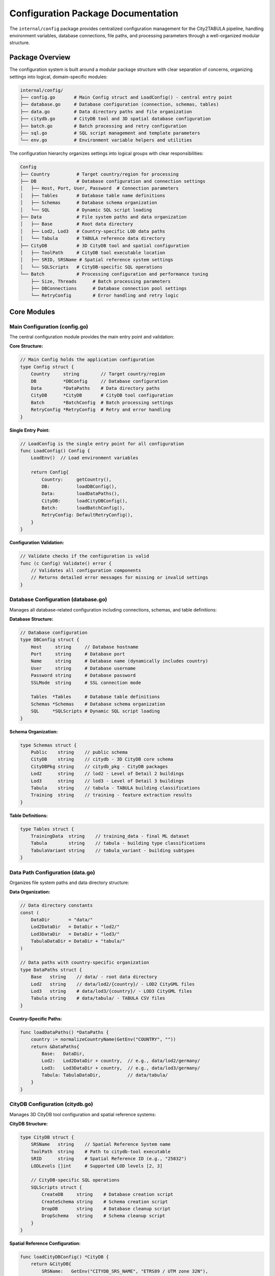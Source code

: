 Configuration Package Documentation
====================================

The ``internal/config`` package provides centralized configuration management for the City2TABULA pipeline, handling environment variables, database connections, file paths, and processing parameters through a well-organized modular structure.

Package Overview
----------------

The configuration system is built around a modular package structure with clear separation of concerns, organizing settings into logical, domain-specific modules:

.. code-block:: text

   internal/config/
   ├── config.go       # Main Config struct and LoadConfig() - central entry point
   ├── database.go     # Database configuration (connection, schemas, tables)
   ├── data.go         # Data directory paths and file organization
   ├── citydb.go       # CityDB tool and 3D spatial database configuration
   ├── batch.go        # Batch processing and retry configuration
   ├── sql.go          # SQL script management and template parameters
   └── env.go          # Environment variable helpers and utilities

The configuration hierarchy organizes settings into logical groups with clear responsibilities:

.. code-block:: text

   Config
   ├── Country          # Target country/region for processing
   ├── DB               # Database configuration and connection settings
   │   ├── Host, Port, User, Password  # Connection parameters
   │   ├── Tables       # Database table name definitions
   │   ├── Schemas      # Database schema organization
   │   └── SQL          # Dynamic SQL script loading
   ├── Data             # File system paths and data organization
   │   ├── Base         # Root data directory
   │   ├── Lod2, Lod3   # Country-specific LOD data paths
   │   └── Tabula       # TABULA reference data directory
   ├── CityDB           # 3D CityDB tool and spatial configuration
   │   ├── ToolPath     # CityDB tool executable location
   │   ├── SRID, SRSName # Spatial reference system settings
   │   └── SQLScripts   # CityDB-specific SQL operations
   └── Batch            # Processing configuration and performance tuning
       ├── Size, Threads      # Batch processing parameters
       ├── DBConnections      # Database connection pool settings
       └── RetryConfig        # Error handling and retry logic

Core Modules
------------

Main Configuration (config.go)
~~~~~~~~~~~~~~~~~~~~~~~~~~~~~~~

The central configuration module provides the main entry point and validation:

**Core Structure:**

.. code-block:: go

   // Main Config holds the application configuration
   type Config struct {
       Country     string        // Target country/region
       DB          *DBConfig     // Database configuration
       Data        *DataPaths    # Data directory paths
       CityDB      *CityDB       # CityDB tool configuration
       Batch       *BatchConfig  # Batch processing settings
       RetryConfig *RetryConfig  # Retry and error handling
   }

**Single Entry Point:**

.. code-block:: go

   // LoadConfig is the single entry point for all configuration
   func LoadConfig() Config {
       LoadEnv()  // Load environment variables
       
       return Config{
           Country:     getCountry(),
           DB:          loadDBConfig(),
           Data:        loadDataPaths(),
           CityDB:      loadCityDBConfig(),
           Batch:       loadBatchConfig(),
           RetryConfig: DefaultRetryConfig(),
       }
   }

**Configuration Validation:**

.. code-block:: go

   // Validate checks if the configuration is valid
   func (c Config) Validate() error {
       // Validates all configuration components
       // Returns detailed error messages for missing or invalid settings
   }

Database Configuration (database.go)
~~~~~~~~~~~~~~~~~~~~~~~~~~~~~~~~~~~~

Manages all database-related configuration including connections, schemas, and table definitions:

**Database Structure:**

.. code-block:: go

   // Database configuration
   type DBConfig struct {
       Host     string     // Database hostname
       Port     string     # Database port
       Name     string     # Database name (dynamically includes country)
       User     string     # Database username
       Password string     # Database password
       SSLMode  string     # SSL connection mode
       
       Tables  *Tables     # Database table definitions
       Schemas *Schemas    # Database schema organization
       SQL     *SQLScripts # Dynamic SQL script loading
   }

**Schema Organization:**

.. code-block:: go

   type Schemas struct {
       Public    string    // public schema
       CityDB    string    // citydb - 3D CityDB core schema
       CityDBPkg string    // citydb_pkg - CityDB packages
       Lod2      string    // lod2 - Level of Detail 2 buildings
       Lod3      string    // lod3 - Level of Detail 3 buildings
       Tabula    string    // tabula - TABULA building classifications
       Training  string    // training - feature extraction results
   }

**Table Definitions:**

.. code-block:: go

   type Tables struct {
       TrainingData  string    // training_data - final ML dataset
       Tabula        string    // tabula - building type classifications
       TabulaVariant string    // tabula_variant - building subtypes
   }

Data Path Configuration (data.go)
~~~~~~~~~~~~~~~~~~~~~~~~~~~~~~~~~

Organizes file system paths and data directory structure:

**Data Organization:**

.. code-block:: go

   // Data directory constants
   const (
       DataDir       = "data/"
       Lod2DataDir   = DataDir + "lod2/"
       Lod3DataDir   = DataDir + "lod3/"
       TabulaDataDir = DataDir + "tabula/"
   )

   // Data paths with country-specific organization
   type DataPaths struct {
       Base   string    // data/ - root data directory
       Lod2   string    // data/lod2/{country}/ - LOD2 CityGML files
       Lod3   string    # data/lod3/{country}/ - LOD3 CityGML files
       Tabula string    # data/tabula/ - TABULA CSV files
   }

**Country-Specific Paths:**

.. code-block:: go

   func loadDataPaths() *DataPaths {
       country := normalizeCountryName(GetEnv("COUNTRY", ""))
       return &DataPaths{
           Base:   DataDir,
           Lod2:   Lod2DataDir + country,  // e.g., data/lod2/germany/
           Lod3:   Lod3DataDir + country,  // e.g., data/lod3/germany/
           Tabula: TabulaDataDir,          // data/tabula/
       }
   }

CityDB Configuration (citydb.go)
~~~~~~~~~~~~~~~~~~~~~~~~~~~~~~~~

Manages 3D CityDB tool configuration and spatial reference systems:

**CityDB Structure:**

.. code-block:: go

   type CityDB struct {
       SRSName   string    // Spatial Reference System name
       ToolPath  string    # Path to citydb-tool executable
       SRID      string    # Spatial Reference ID (e.g., "25832")
       LODLevels []int     # Supported LOD levels [2, 3]
       
       // CityDB-specific SQL operations
       SQLScripts struct {
           CreateDB     string    # Database creation script
           CreateSchema string    # Schema creation script
           DropDB       string    # Database cleanup script
           DropSchema   string    # Schema cleanup script
       }
   }

**Spatial Reference Configuration:**

.. code-block:: go

   func loadCityDBConfig() *CityDB {
       return &CityDB{
           SRSName:   GetEnv("CITYDB_SRS_NAME", "ETRS89 / UTM zone 32N"),
           ToolPath:  GetEnv("CITYDB_TOOL_PATH", "citydb-tool"),
           SRID:      GetEnv("CITYDB_SRID", "25832"),
           LODLevels: []int{2, 3},  // LOD2 and LOD3 support
       }
   }

Batch Processing Configuration (batch.go)
~~~~~~~~~~~~~~~~~~~~~~~~~~~~~~~~~~~~~~~~~

Handles batch processing, performance tuning, and retry logic:

**Batch Configuration:**

.. code-block:: go

   type BatchConfig struct {
       Size           int    // Buildings per batch
       Threads        int    // Parallel worker threads
       DBMaxOpenConns int    // Maximum database connections
       DBMaxIdleConns int    // Idle database connections
   }

**Retry Configuration:**

.. code-block:: go

   type RetryConfig struct {
       MaxRetries      int           // Maximum retry attempts
       InitialDelay    time.Duration // Initial retry delay
       MaxDelay        time.Duration // Maximum retry delay
       BackoffFactor   float64       // Exponential backoff multiplier
       DeadlockRetries int          # Special handling for deadlocks
   }

**Intelligent Defaults:**

.. code-block:: go

   func loadBatchConfig() *BatchConfig {
       return &BatchConfig{
           Size:           getEnvAsInt("BATCH_SIZE", 1000),
           Threads:        getEnvAsInt("BATCH_THREADS", runtime.NumCPU()),
           DBMaxOpenConns: getEnvAsInt("DB_MAX_OPEN_CONNS", 25),
           DBMaxIdleConns: getEnvAsInt("DB_MAX_IDLE_CONNS", 5),
       }
   }

SQL Script Management (sql.go)
~~~~~~~~~~~~~~~~~~~~~~~~~~~~~~

Manages SQL script organization and template parameters:

**SQL Script Categories:**

.. code-block:: go

   type SQLScripts struct {
       MainScripts          []string  // Core feature extraction (01-10)
       SupplementaryScripts []string  // Supporting scripts (tabula, etc.)
       TableScripts         []string  // Schema creation scripts
       FunctionScripts      []string  // Custom function definitions
   }

**SQL Directory Organization:**

.. code-block:: go

   const (
       SQLDir = "sql/"
       
       // Script categories
       SQLMainScriptDir          = SQLDir + "scripts/main/"
       SQLSupplementaryScriptDir = SQLDir + "scripts/supplementary/"
       SQLSchemaFileDir          = SQLDir + "schema/"
       SQLTrainingFunctionsPath  = SQLDir + "functions/"
   )

**Template Parameters:**

.. code-block:: go

   type SQLParameters struct {
       BuildingIDs        []int64  `param:"building_ids"`
       LodSchema          string   `param:"lod_schema"`
       TrainingSchema     string   `param:"city2tabula_schema"`
       TabulaSchema       string   `param:"tabula_schema"`
       SRID               string   `param:"srid"`
       Country            string   `param:"country"`
       // ... additional parameters
   }

Environment Configuration (env.go)
~~~~~~~~~~~~~~~~~~~~~~~~~~~~~~~~~~

Provides environment variable handling and utilities:

**Environment Utilities:**

.. code-block:: go

   // GetEnv gets environment variable with default fallback
   func GetEnv(key, defaultValue string) string

   // getEnvAsInt converts environment variable to integer
   func getEnvAsInt(key string, defaultValue int) int

   // LoadEnv loads environment variables from .env file
   func LoadEnv()

Configuration Usage Patterns
-----------------------------

Basic Configuration Loading
~~~~~~~~~~~~~~~~~~~~~~~~~~~~

.. code-block:: go

   package main

   import (
       "City2TABULA/internal/config"
       "City2TABULA/internal/utils"
   )

   func main() {
       // Load complete configuration
       cfg := config.LoadConfig()
       
       // Validate configuration
       if err := cfg.Validate(); err != nil {
           utils.Error.Fatalf("Invalid configuration: %v", err)
       }
       
       // Access configuration components
       utils.Info.Printf("Processing country: %s", cfg.Country)
       utils.Info.Printf("Database: %s", cfg.DB.Name)
       utils.Info.Printf("Batch size: %d", cfg.Batch.Size)
   }

Database Configuration Usage
~~~~~~~~~~~~~~~~~~~~~~~~~~~~

.. code-block:: go

   // Access database configuration
   func connectToDatabase(cfg config.Config) {
       dbConfig := cfg.DB
       
       // Build connection string
       connStr := fmt.Sprintf("host=%s port=%s user=%s password=%s dbname=%s sslmode=%s",
           dbConfig.Host, dbConfig.Port, dbConfig.User, 
           dbConfig.Password, dbConfig.Name, dbConfig.SSLMode)
       
       // Access schema names
       trainingSchema := dbConfig.Schemas.Training  // "training"
       tabulaSchema := dbConfig.Schemas.Tabula      // "tabula"
       lod2Schema := dbConfig.Schemas.Lod2          // "lod2"
       
       // Access table names
       trainingTable := dbConfig.Tables.TrainingData  // "training_data"
   }

Data Path Usage
~~~~~~~~~~~~~~~

.. code-block:: go

   // Access data paths
   func processDataFiles(cfg config.Config) {
       dataPaths := cfg.Data
       
       // Country-specific LOD2 data directory
       lod2Dir := dataPaths.Lod2  // e.g., "data/lod2/germany/"
       
       // List CityGML files
       gmlFiles, err := filepath.Glob(lod2Dir + "*.gml")
       if err != nil {
           utils.Error.Printf("Failed to find GML files in %s: %v", lod2Dir, err)
           return
       }
       
       // Process TABULA data
       tabulaFile := dataPaths.Tabula + cfg.Country + ".csv"
       utils.Info.Printf("TABULA file: %s", tabulaFile)
   }

CityDB Configuration Usage
~~~~~~~~~~~~~~~~~~~~~~~~~~

.. code-block:: go

   // Configure CityDB tool execution
   func importCityDBData(cfg config.Config) error {
       cityDB := cfg.CityDB
       
       // Build CityDB tool command
       cmd := exec.Command(cityDB.ToolPath, "import",
           "--db-host", cfg.DB.Host,
           "--db-port", cfg.DB.Port,
           "--db-name", cfg.DB.Name,
           "--db-schema", cfg.DB.Schemas.Lod2,
           "--srid", cityDB.SRID,
           "--srs-name", cityDB.SRSName,
           "--input-file", "building_data.gml")
       
       return cmd.Run()
   }

Batch Processing Configuration
~~~~~~~~~~~~~~~~~~~~~~~~~~~~~

.. code-block:: go

   // Configure batch processing
   func setupBatchProcessing(cfg config.Config) {
       batchConfig := cfg.Batch
       retryConfig := cfg.RetryConfig
       
       // Set up worker pool
       numWorkers := batchConfig.Threads
       batchSize := batchConfig.Size
       
       utils.Info.Printf("Starting %d workers with batch size %d", 
                        numWorkers, batchSize)
       
       // Configure database connection pool
       dbConfig := &pgxpool.Config{
           MaxConns:        int32(batchConfig.DBMaxOpenConns),
           MinConns:        int32(batchConfig.DBMaxIdleConns),
           MaxConnLifetime: time.Hour,
       }
       
       // Configure retry logic
       runner := &process.Runner{
           MaxRetries:    retryConfig.MaxRetries,
           InitialDelay:  retryConfig.InitialDelay,
           BackoffFactor: retryConfig.BackoffFactor,
       }
   }

SQL Template Usage
~~~~~~~~~~~~~~~~~~

.. code-block:: go

   // Use SQL template parameters
   func executeSQL(cfg config.Config, buildingIDs []int64, lodLevel int) {
       // Get SQL parameters for specific LOD
       params := cfg.GetSQLParameters(buildingIDs, lodLevel)
       
       // Template SQL with parameters
       sqlTemplate := `
           SELECT building_id, surface_area 
           FROM {city2tabula_schema}.{lod_schema}_child_feature_surface
           WHERE building_id IN {building_ids}
           AND srid = {srid};
       `
       
       // Replace template parameters
       finalSQL := replaceTemplateParameters(sqlTemplate, params)
       
       // Execute SQL
       executeQuery(finalSQL)
   }

Environment Configuration
-------------------------

Environment Variables
~~~~~~~~~~~~~~~~~~~~~

The configuration system supports the following environment variables:

**Database Configuration:**

.. code-block:: bash

   # Database connection
   DB_HOST=localhost
   DB_PORT=5432
   DB_USER=postgres
   DB_PASSWORD=your_password
   DB_SSL_MODE=disable

**Application Settings:**

.. code-block:: bash

   # Target country/region
   COUNTRY=germany

   # CityDB tool configuration
   CITYDB_TOOL_PATH=/opt/citydb-tool/citydb-tool
   CITYDB_SRID=25832
   CITYDB_SRS_NAME="ETRS89 / UTM zone 32N"

**Performance Tuning:**

.. code-block:: bash

   # Batch processing
   BATCH_SIZE=1000
   BATCH_THREADS=8

   # Database connections
   DB_MAX_OPEN_CONNS=25
   DB_MAX_IDLE_CONNS=5

**Development Settings:**

.. code-block:: bash

   # Logging
   LOG_LEVEL=INFO

Environment File (.env)
~~~~~~~~~~~~~~~~~~~~~~~

Create a `.env` file in your project root:

.. code-block:: bash

   # City2TABULA Configuration

   # Database Configuration
   DB_HOST=localhost
   DB_PORT=5432
   DB_USER=City2TABULA
   DB_PASSWORD=secure_password
   DB_SSL_MODE=disable

   # Processing Configuration
   COUNTRY=germany
   BATCH_SIZE=1000
   BATCH_THREADS=8

   # CityDB Configuration
   CITYDB_TOOL_PATH=/opt/citydb-tool/citydb-tool
   CITYDB_SRID=25832
   CITYDB_SRS_NAME=ETRS89 / UTM zone 32N

   # Performance Tuning
   DB_MAX_OPEN_CONNS=25
   DB_MAX_IDLE_CONNS=5

   # Development
   LOG_LEVEL=INFO

Configuration Validation
------------------------

Validation Rules
~~~~~~~~~~~~~~~~

The configuration system includes comprehensive validation:

.. code-block:: go

   func (c Config) Validate() error {
       var missing []string
       
       // Required fields validation
       if c.Country == "" {
           missing = append(missing, "COUNTRY")
       }
       if c.DB.Host == "" {
           missing = append(missing, "DB_HOST")
       }
       if c.DB.User == "" {
           missing = append(missing, "DB_USER")
       }
       if c.DB.Password == "" {
           missing = append(missing, "DB_PASSWORD")
       }
       
       // Validate ranges
       if c.Batch.Size <= 0 || c.Batch.Size > 10000 {
           return fmt.Errorf("BATCH_SIZE must be between 1 and 10000")
       }
       if c.Batch.Threads <= 0 || c.Batch.Threads > 100 {
           return fmt.Errorf("BATCH_THREADS must be between 1 and 100")
       }
       
       // Check file paths exist
       if c.CityDB.ToolPath != "" {
           if _, err := os.Stat(c.CityDB.ToolPath); os.IsNotExist(err) {
               return fmt.Errorf("CityDB tool not found at: %s", c.CityDB.ToolPath)
           }
       }
       
       if len(missing) > 0 {
           return fmt.Errorf("missing required environment variables: %v", missing)
       }
       
       return nil
   }

Configuration Best Practices
----------------------------

Development vs Production
~~~~~~~~~~~~~~~~~~~~~~~~~

**Development Configuration:**

.. code-block:: bash

   # .env.development
   BATCH_SIZE=100          # Smaller batches for testing
   BATCH_THREADS=2         # Fewer threads for debugging
   LOG_LEVEL=DEBUG         # Verbose logging
   DB_MAX_OPEN_CONNS=5     # Fewer connections

**Production Configuration:**

.. code-block:: bash

   # .env.production
   BATCH_SIZE=5000         # Larger batches for throughput
   BATCH_THREADS=16        # More threads for performance
   LOG_LEVEL=INFO          # Standard logging
   DB_MAX_OPEN_CONNS=50    # More connections

Multi-Environment Setup
~~~~~~~~~~~~~~~~~~~~~~~

.. code-block:: bash

   # Load environment-specific configuration
   ENV=development City2TABULA --extract_features
   ENV=production City2TABULA --extract_features

Security Considerations
~~~~~~~~~~~~~~~~~~~~~~~

- **Never commit `.env` files** with passwords to version control
- **Use environment-specific** configuration files
- **Rotate database passwords** regularly
- **Use SSL connections** in production (`DB_SSL_MODE=require`)

Configuration Testing
~~~~~~~~~~~~~~~~~~~~~

.. code-block:: go

   // Test configuration loading
   func TestConfigurationLoading(t *testing.T) {
       // Set test environment variables
       os.Setenv("COUNTRY", "test")
       os.Setenv("DB_HOST", "localhost")
       os.Setenv("DB_USER", "test")
       os.Setenv("DB_PASSWORD", "test")
       
       // Load configuration
       cfg := config.LoadConfig()
       
       // Validate
       if err := cfg.Validate(); err != nil {
           t.Errorf("Configuration validation failed: %v", err)
       }
       
       // Check values
       assert.Equal(t, "test", cfg.Country)
       assert.Equal(t, "localhost", cfg.DB.Host)
   }

For more information on database operations and processing, see :doc:`database_module` and :doc:`process_module`.
```

**constants.go**
    All constants including table names, schema names, and file paths

**database.go**
    Database-related configuration loaders (DB, Tables, Schemas)

**sql.go**
    SQL script paths and parameter handling

**batch.go**
    Batch processing and performance configuration (threads, batch sizes)

**env.go**
    Environment variable helpers (GetEnv, GetEnvAsInt, etc.)

**validation.go**
    Configuration validation logic

**Benefits of Modular Structure**:

- **Single Responsibility**: Each file has a clear, focused purpose
- **Easy Maintenance**: Find and modify specific configurations quickly
- **Better Organization**: Related functionality grouped together
- **Scalable**: Add new config areas without bloating files
- **Testable**: Test individual components in isolation

Main Configuration
~~~~~~~~~~~~~~~~~~

Config
^^^^^^

.. code-block:: go

   type Config struct {
       Country string          // Target country/region
       DB      *DBConfig       // Database configuration (includes Tables, Schemas, SQL)
       Data    *DataPaths      // File system paths
       CityDB  *CityDB         // CityDB configuration
       Batch   *BatchConfig    // Processing parameters
   }

**Purpose**: Main configuration container that holds all application settings with improved hierarchical organization.

**New API Structure**: Database-related configurations are logically grouped under `DB`:

.. code-block:: go

   // Improved: Database configurations under DB
   config.DB.Tables.Lod2ChildFeature     // Table names
   config.DB.Schemas.Training            // Schema names
   config.DB.SQL.ChildFeatureFile        // SQL script paths

   // Other top-level configurations
   config.Country                        // Global settings
   config.Data.Lod2                     // File paths
   config.CityDB.SRID                   // CityDB settings
   config.Batch.Threads                 // Processing settings

**Usage**: Loaded once at application startup and passed throughout the pipeline.

**Example**:

.. code-block:: go

   import "City2TABULA/internal/config"

   config := config.LoadConfig()
   if err := config.Validate(); err != nil {
       log.Fatal("Configuration error:", err)
   }

Database Configuration
~~~~~~~~~~~~~~~~~~~~~~

DBConfig
^^^^^^^^

.. code-block:: go

   type DBConfig struct {
       Host     string
       Port     string
       Name     string
       User     string
       Password string
       SSLMode  string

       // Database structure
       Tables  *Tables        // Database table names
       Schemas *Schemas       // Database schema names
       SQL     *SQLScripts    // SQL script paths
   }

**Purpose**: PostgreSQL database connection parameters.

**Environment Variables**:

- ``DB_HOST`` (default: "localhost")
- ``DB_PORT`` (default: "5432")
- ``DB_USER`` (default: "postgres")
- ``DB_PASSWORD`` (required)
- ``DB_SSL_MODE`` (optional)

**Database Name**: Auto-generated as ``City2TABULA_{country}`` based on ``COUNTRY`` environment variable.

**Example**:

.. code-block:: bash

   # .env file
   DB_HOST=localhost
   DB_PORT=5432
   DB_USER=postgres
   DB_PASSWORD=mypassword
   COUNTRY=germany
   # Results in database name: City2TABULA_germany

File System Paths
~~~~~~~~~~~~~~~~~

DataPaths
^^^^^^^^^

.. code-block:: go

   type DataPaths struct {
       Base     string    // "data/"
       Lod2     string    // "data/lod2/"
       Lod3     string    // "data/lod3/"
       Tabula   string    // "data/tabula/"
       Postcode string    // "data/postcode/"
   }

**Purpose**: Defines standardized paths for input data files.

**Directory Structure**:

.. code-block:: text

   data/
   ├── lod2/           # LOD2 CityGML files
   ├── lod3/           # LOD3 CityGML files
   ├── tabula/         # Building type CSV files
   └── postcode/       # Postal code shapefiles

**Usage**:

.. code-block:: go

   tabulaFiles := filepath.Join(config.Data.Tabula, "*.csv")
   postcodeShp := filepath.Join(config.Data.Postcode, country, "*.shp")

CityDB Configuration
~~~~~~~~~~~~~~~~~~~~

CityDB
^^^^^^

.. code-block:: go

   type CityDB struct {
       SRSName   string    // Spatial Reference System name
       ToolPath  string    // Path to 3DCityDB tools
       CRS       string    // Coordinate Reference System (EPSG code)
       LODLevels []int     // Supported Level of Detail values [2, 3]
   }

**Purpose**: Configuration for 3DCityDB tool integration and spatial reference systems.

**Environment Variables**:

- ``CITYDB_TOOL_PATH`` (required): Path to 3DCityDB installation
- ``CITYDB_CRS`` (required): EPSG code (e.g., "EPSG:25832")
- ``CITYDB_SRS_NAME`` (required): Human-readable SRS name

**Example**:

.. code-block:: bash

   CITYDB_TOOL_PATH=/opt/citydb-tool-1.0.0
   CITYDB_CRS=EPSG:25832
   CITYDB_SRS_NAME="ETRS89 / UTM zone 32N"

**Usage**:

.. code-block:: go

   srid := parseSRID(config.CityDB.CRS)  // Extract numeric SRID
   toolPath := config.CityDB.ToolPath   // Access 3DCityDB tools

SQL Scripts Configuration
~~~~~~~~~~~~~~~~~~~~~~~~~

SQLScripts
^^^^^^^^^^

.. code-block:: go

   type SQLScripts struct {
       ChildFeatureFile      SQLPath
       GeomDumpFile          SQLPath
       FeatureAttributesFile SQLPath
       BuildingFeatureFile   SQLPath
       PopulationDensityFile SQLPath
       VolumeCalcFile        SQLPath
       StoreyCalcFile        SQLPath
       NeighbourCalcFile     SQLPath
       TabulaExtractFile     SQLPath
       TrainingTablesFile    SQLPath
       TabulaTablesFile      SQLPath
   }

**Purpose**: Centralized paths to all SQL template files used in the pipeline.

**File Mapping**:

.. code-block:: text

   sql/
   ├── scripts/
   │   ├── citydb/
   │   │   ├── 01_get_child_feat.sql          → ChildFeatureFile
   │   │   ├── 02_dump_child_feat_geom.sql    → GeomDumpFile
   │   │   ├── 03_calc_child_feat_attr.sql    → FeatureAttributesFile
   │   │   ├── 04_calc_bld_feat.sql           → BuildingFeatureFile
   │   │   ├── 05_calc_population_density.sql → PopulationDensityFile
   │   │   ├── 06_calc_volume.sql             → VolumeCalcFile
   │   │   ├── 07_calc_storeys.sql            → StoreyCalcFile
   │   │   └── 08_calc_attached_neighbours.sql → NeighbourCalcFile
   │   └── tabula/
   │       └── extract_tabula_attributes.sql  → TabulaExtractFile
   └── schema/
       ├── create_training_tables.sql         → TrainingTablesFile
       └── create_tabula_tables.sql           → TabulaTablesFile

**Usage**:

.. code-block:: go

   sqlFile := &SQLFile{
       Path:           config.DB.SQL.ChildFeatureFile,
       RequiredParams: []string{"lod_schema", "building_ids"},
   }

Database Schema and Table Names
~~~~~~~~~~~~~~~~~~~~~~~~~~~~~~~

Schemas
^^^^^^^

.. code-block:: go

   type Schemas struct {
       Public    string    // "public"
       CityDB    string    // "citydb"
       CityDBPkg string    // "citydb_pkg"
       Lod2      string    // "lod2"
       Lod3      string    // "lod3"
       Tabula    string    // "tabula"
       Training  string    // "training"
   }

Tables
^^^^^^

.. code-block:: go

   type Tables struct {
       Lod2ChildFeature         string    // "lod2_child_feature"
       Lod2ChildFeatureGeomDump string    // "lod2_child_feature_geom_dump"
       Lod2ChildFeatureSurface  string    // "lod2_child_feature_surface"
       Lod2BuildingFeature      string    // "lod2_building_feature"

       Lod3ChildFeature         string    // "lod3_child_feature"
       Lod3ChildFeatureGeomDump string    // "lod3_child_feature_geom_dump"
       Lod3ChildFeatureSurface  string    // "lod3_child_feature_surface"
       Lod3BuildingFeature      string    // "lod3_building_feature"

       Postcode     string    // "postcode"
       TrainingData string    // "training_data"
   }

**Purpose**: Standardized database object names used throughout the application.

**Benefits**:

- **Consistency**: Single source of truth for all database names
- **Maintainability**: Easy to change names without code modification
- **Parameter Substitution**: Used in SQL template replacement

**Usage**:

.. code-block:: go

   tableName := config.DB.Tables.Lod2BuildingFeature  // "lod2_building_feature"
   schemaName := config.DB.Schemas.Training           // "training"
   fullTableName := fmt.Sprintf("%s.%s", schemaName, tableName)

Processing Configuration
~~~~~~~~~~~~~~~~~~~~~~~~

BatchConfig
^^^^^^^^^^^

.. code-block:: go

   type BatchConfig struct {
       Size           int    // Buildings per batch (default: 1000)
       Threads        int    // Concurrent workers
       DBMaxOpenConns int    // Max database connections (default: 10)
       DBMaxIdleConns int    // Idle database connections (default: 5)
   }

**Purpose**: Controls performance and resource usage during feature extraction.

**Environment Variables**:

- ``THREAD_COUNT``: Override automatic CPU detection
- ``DB_MAX_OPEN_CONNS``: Maximum database connections
- ``DB_MAX_IDLE_CONNS``: Idle connection pool size

**Thread Count Logic**:

.. code-block:: go

   func getThreadCount() int {
       numCPU := max(runtime.NumCPU(), 1)

       if envThreads := GetEnv("THREAD_COUNT", ""); envThreads != "" {
           // Custom thread count with validation
           if t, err := strconv.Atoi(envThreads); err == nil {
               return min(max(t, 1), numCPU)  // Clamp to [1, numCPU]
           }
       }

       return numCPU  // Use all available CPUs
   }

**Usage**:

.. code-block:: go

   batches := utils.CreateBatches(buildingIDs, config.Batch.Size)
   numWorkers := config.Batch.Threads

   // Database connection pool
   pool, err := pgxpool.New(ctx, connString)
   pool.Config().MaxConns = config.Batch.DBMaxOpenConns

Core Functions
--------------

LoadConfig() Config
~~~~~~~~~~~~~~~~~~~

**Purpose**: Loads and initializes the complete application configuration.

**Package Import**:

.. code-block:: go

   import "City2TABULA/internal/config"

**Process**:

1. Loads ``.env`` file from project root
2. Reads environment variables with fallback defaults
3. Constructs all configuration structures
4. Auto-generates database name from country
5. Validates thread count against available CPUs

**Example**:

.. code-block:: go

   config := config.LoadConfig()
   // Auto-generated based on environment variables
   // No parameters required

(c Config) Validate() error
~~~~~~~~~~~~~~~~~~~~~~~~~~~~

**Purpose**: Validates that all required configuration is present and valid.

**Validation Rules**:

**Required Environment Variables**: Must be non-empty strings

- ``DB_HOST``, ``DB_PORT``, ``DB_USER``, ``DB_PASSWORD``
- ``CITYDB_TOOL_PATH``, ``CITYDB_CRS``, ``CITYDB_SRS_NAME``
- ``COUNTRY``

**Returns**: Error with list of missing variables, or nil if valid.

**Example**:

.. code-block:: go

   config := config.LoadConfig()
   if err := config.Validate(); err != nil {
       log.Fatal("Configuration error:", err)
   }
   // Validation error: missing required environment variables: DB_PASSWORD, CITYDB_TOOL_PATH

LoadEnv()
~~~~~~~~~

**Purpose**: Loads environment variables from ``.env`` file in project root.

**Behavior**:

- Silently fails if ``.env`` file doesn't exist
- Environment variables override ``.env`` file values
- Uses ``github.com/joho/godotenv`` for parsing

GetEnv(key string, fallback string) string
~~~~~~~~~~~~~~~~~~~~~~~~~~~~~~~~~~~~~~~~~~~

**Purpose**: Retrieves environment variable with fallback default.

**Parameters**:

- ``key``: Environment variable name
- ``fallback``: Default value if variable is empty/missing

**Returns**: Environment variable value or fallback

GetEnvAsInt(key string, fallback int) int
~~~~~~~~~~~~~~~~~~~~~~~~~~~~~~~~~~~~~~~~~~

**Purpose**: Retrieves environment variable as integer with fallback.

**Parameters**:

- ``key``: Environment variable name
- ``fallback``: Default integer value

**Returns**: Parsed integer or fallback if parsing fails

Environment Variables Reference
-------------------------------

Required Variables
~~~~~~~~~~~~~~~~~~

.. list-table::
   :header-rows: 1
   :widths: 25 35 40

   * - Variable
     - Purpose
     - Example
   * - ``DB_PASSWORD``
     - PostgreSQL password
     - ``mypassword123``
   * - ``CITYDB_TOOL_PATH``
     - 3DCityDB installation path
     - ``/opt/3dcitydb``
   * - ``CITYDB_CRS``
     - Coordinate reference system
     - ``EPSG:25832``
   * - ``CITYDB_SRS_NAME``
     - SRS human name
     - ``"ETRS89 / UTM zone 32N"``
   * - ``COUNTRY``
     - Target country/region
     - ``germany``, ``netherlands``

Optional Variables (with defaults)
~~~~~~~~~~~~~~~~~~~~~~~~~~~~~~~~~~~

.. list-table::
   :header-rows: 1
   :widths: 25 20 55

   * - Variable
     - Default
     - Purpose
   * - ``DB_HOST``
     - ``localhost``
     - PostgreSQL host
   * - ``DB_PORT``
     - ``5432``
     - PostgreSQL port
   * - ``DB_USER``
     - ``postgres``
     - PostgreSQL username
   * - ``DB_SSL_MODE``
     - ``""``
     - SSL connection mode
   * - ``THREAD_COUNT``
     - ``runtime.NumCPU()``
     - Processing threads
   * - ``DB_MAX_OPEN_CONNS``
     - ``10``
     - Max database connections
   * - ``DB_MAX_IDLE_CONNS``
     - ``5``
     - Idle connection pool

Configuration Examples
----------------------

Development Environment
~~~~~~~~~~~~~~~~~~~~~~~~

.. code-block:: bash

   # .env file for local development
   COUNTRY=germany
   DB_HOST=localhost
   DB_PORT=5432
   DB_USER=postgres
   DB_PASSWORD=dev123
   DB_SSL_MODE=disable
   CITYDB_TOOL_PATH=/home/user/3dcitydb
   CITYDB_CRS=EPSG:25832
   CITYDB_SRS_NAME="ETRS89 / UTM zone 32N"
   THREAD_COUNT=4

Production Environment
~~~~~~~~~~~~~~~~~~~~~~

.. code-block:: bash

   # Production environment variables
   COUNTRY=netherlands
   DB_HOST=db.example.com
   DB_PORT=5432
   DB_USER=City2TABULA_prod
   DB_PASSWORD=securepassword
   DB_SSL_MODE=require
   CITYDB_TOOL_PATH=/opt/3dcitydb
   CITYDB_CRS=EPSG:28992
   CITYDB_SRS_NAME="Amersfoort / RD New"
   THREAD_COUNT=16
   DB_MAX_OPEN_CONNS=20
   DB_MAX_IDLE_CONNS=10

Docker Environment
~~~~~~~~~~~~~~~~~~

.. code-block:: yaml

   # docker-compose.yml
   environment:
     - COUNTRY=germany
     - DB_HOST=postgres
     - DB_PASSWORD=${DB_PASSWORD}
     - CITYDB_TOOL_PATH=/app/3dcitydb
     - CITYDB_CRS=EPSG:25832
     - CITYDB_SRS_NAME=ETRS89 / UTM zone 32N

Integration with Pipeline
-------------------------

Database Setup Phase
~~~~~~~~~~~~~~~~~~~~~

.. code-block:: go

   config := config.LoadConfig()

   // Database connection using config
   pool, err := db.ConnectPool(config)

   // Schema creation using config names
   err = db.CreateSchema(pool, config.DB.Schemas.Training)

Feature Extraction Phase
~~~~~~~~~~~~~~~~~~~~~~~~~

.. code-block:: go

   // Batch processing using config
   batches := utils.CreateBatches(buildingIDs, config.Batch.Size)

   // SQL execution using config paths
   sqlFile := &SQLFile{
       Path: config.DB.SQL.ChildFeatureFile,
       RequiredParams: []string{"lod_schema", "building_ids"},
   }

   // Worker coordination using config
   numWorkers := config.Batch.Threads

SQL Parameter Substitution
~~~~~~~~~~~~~~~~~~~~~~~~~~~

.. code-block:: go

   // Schema and table names from config
   params := map[string]any{
       "city2tabula_schema": config.DB.Schemas.Training,
       "lod_schema":      config.DB.Schemas.Lod2,
       "table_name":      config.Tables.Lod2ChildFeature,
   }

Best Practices
--------------

Configuration Management
~~~~~~~~~~~~~~~~~~~~~~~~

1. **Environment-Specific**: Use different ``.env`` files for dev/staging/prod
2. **Validation**: Always call ``config.Validate()`` at startup
3. **Immutable**: Load configuration once, don't modify during runtime
4. **Secrets**: Use environment variables for sensitive data

Performance Tuning
~~~~~~~~~~~~~~~~~~~

1. **Thread Count**: Start with ``runtime.NumCPU()``, adjust based on I/O vs CPU usage
2. **Batch Size**: 1000 is optimal for most datasets, increase for memory-rich systems
3. **Database Connections**: Balance between concurrency and resource usage

Deployment
~~~~~~~~~~

1. **Container-Ready**: All configuration via environment variables
2. **Country-Specific**: Database names auto-generated per country
3. **Path Flexibility**: Relative paths work in any deployment environment

The configuration module provides a robust, flexible foundation for the entire City2TABULA pipeline, ensuring consistent behavior across different environments and deployment scenarios.

Migration from Previous Version
-------------------------------

The configuration has been refactored from a single large file to a modular package structure with improved API organization:

**Package Import Change**:

.. code-block:: go

   // Old import
   import "City2TABULA/internal/utils"
   config := utils.LoadConfig()

   // New import
   import "City2TABULA/internal/config"
   config := config.LoadConfig()

**API Structure Changes**:

.. list-table::
   :header-rows: 1
   :widths: 50 50

   * - Old API
     - New API (Improved)
   * - ``config.Tables.Lod2ChildFeature``
     - ``config.DB.Tables.Lod2ChildFeature``
   * - ``config.Schemas.Training``
     - ``config.DB.Schemas.Training``
   * - ``config.SQL.ChildFeatureFile``
     - ``config.DB.SQL.ChildFeatureFile``
   * - ``config.DB.Host``
     - ``config.DB.Host`` *(unchanged)*
   * - ``config.Data.Lod2``
     - ``config.Data.Lod2`` *(unchanged)*

**Benefits of New Structure**:

- **Logical Grouping**: Database-related configs under ``config.DB``
- **Modular Files**: Easier to maintain and understand
- **Better API**: More intuitive structure (``DB.Tables`` vs just ``Tables``)
- **Single Import**: Only need ``internal/config`` package
